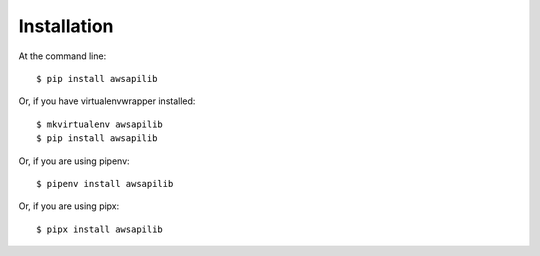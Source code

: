 ============
Installation
============

At the command line::

    $ pip install awsapilib

Or, if you have virtualenvwrapper installed::

    $ mkvirtualenv awsapilib
    $ pip install awsapilib

Or, if you are using pipenv::

    $ pipenv install awsapilib

Or, if you are using pipx::

    $ pipx install awsapilib
